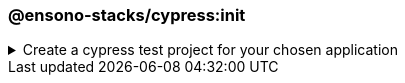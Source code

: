 === @ensono-stacks/cypress:init

.Create a cypress test project for your chosen application
[%collapsible]
=====
[.details]
====
The _init_ generator adds cypress e2e tests to the application you choose.
====

[discrete]
== Usage

----
nx g @ensono-stacks/cypress:init
----

Upon calling the _init_ generator, you will be presented with the following question:

- What app would you like to generate a test project for?
  - The name of the existing application to generate a test project for

[discrete]
== Command line arguments

The following command line arguments are available:

[cols="1,1"]
|===
| Option | Description

| --project 
| The name of the application to generate a test project for
|===

[discrete]
== Generator Output

The _init_ generator will create a new test project within your chosen application containing an example test and predefined configuration for the monorepo and the individual test project.

.Generated files
----
.
├── apps
│   ├── <app-name>
│   │   ├── cypress
│   │   │   ├── e2e
│   │   │   │   ├── example.cy.ts #Example tests using cypress
│   │   │   ├── fixtures
│   │   │   │   ├── example.json #Example fixture/test data
│   │   │   ├── support
│   │   │   │   ├── commands.ts #Example custom commands for cypress
│   │   │   │   ├── e2e.ts #Configuration for cypress and test reporting
│   │   │   ├── tsconfig.json #Typescript configuration for cypress
│   │   ├── project.json #Updated with target for cypress and reporting
│   │   ├── tsconfig.json #Typescript configuration updated for cypress exclusions
└── cypress.config.base.ts #Shared cypress configuration across projects
----

NOTE: Visit the link:../../testing/testing_in_nx/cypress_nx.adoc[Testing with cypress] documentation for further details!
=====
